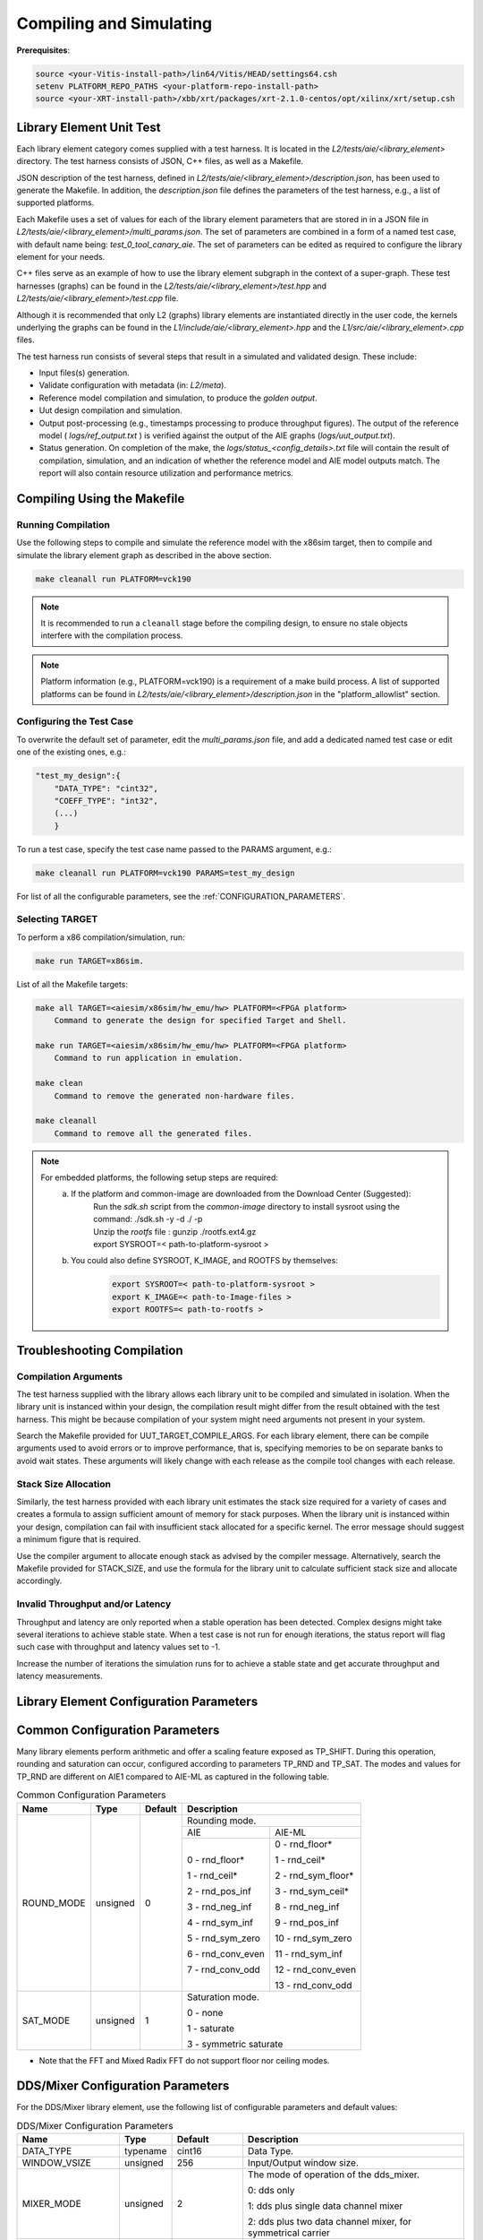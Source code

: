 ..
   Copyright © 2019–2024 Advanced Micro Devices, Inc
   
   `Terms and Conditions <https://www.amd.com/en/corporate/copyright>`_.

.. _COMPILING_AND_SIMULATING:

************************
Compiling and Simulating
************************

**Prerequisites**:

.. code-block::

        source <your-Vitis-install-path>/lin64/Vitis/HEAD/settings64.csh
        setenv PLATFORM_REPO_PATHS <your-platform-repo-install-path>
        source <your-XRT-install-path>/xbb/xrt/packages/xrt-2.1.0-centos/opt/xilinx/xrt/setup.csh

Library Element Unit Test
--------------------------

Each library element category comes supplied with a test harness. It is located in the `L2/tests/aie/<library_element>` directory. The test harness consists of JSON, C++ files, as well as a Makefile.

JSON description of the test harness, defined in `L2/tests/aie/<library_element>/description.json`, has been used to generate the Makefile. In addition, the `description.json` file defines the parameters of the test harness, e.g., a list of supported platforms.

Each Makefile uses a set of values for each of the library element parameters that are stored in in a JSON file in `L2/tests/aie/<library_element>/multi_params.json`. The set of parameters are combined in a form of a named test case, with default name being: `test_0_tool_canary_aie`. The set of parameters can be edited as required to configure the library element for your needs.

C++ files serve as an example of how to use the library element subgraph in the context of a super-graph. These test harnesses (graphs) can be found in the `L2/tests/aie/<library_element>/test.hpp` and `L2/tests/aie/<library_element>/test.cpp` file.

Although it is recommended that only L2 (graphs) library elements are instantiated directly in the user code, the kernels underlying the graphs can be found in the `L1/include/aie/<library_element>.hpp` and the `L1/src/aie/<library_element>.cpp` files.

The test harness run consists of several steps that result in a simulated and validated design. These include:

- Input files(s) generation.
- Validate configuration with metadata (in: `L2/meta`).
- Reference model compilation and simulation, to produce the `golden output`.
- Uut design compilation and simulation.
- Output post-processing (e.g., timestamps processing to produce throughput figures). The output of the reference model ( `logs/ref_output.txt` ) is verified against the output of the AIE graphs (`logs/uut_output.txt`).
- Status generation. On completion of the make, the `logs/status_<config_details>.txt` file will contain the result of compilation, simulation, and an indication of whether the reference model and AIE model outputs match. The report will also contain resource utilization and performance metrics.

Compiling Using the Makefile
----------------------------

Running Compilation
^^^^^^^^^^^^^^^^^^^

Use the following steps to compile and simulate the reference model with the x86sim target, then to compile and simulate the library element graph as described in the above section.

.. code-block::

        make cleanall run PLATFORM=vck190

.. note:: It is recommended to run a ``cleanall`` stage before the compiling design, to ensure no stale objects interfere with the compilation process.

.. note:: Platform information (e.g., PLATFORM=vck190) is a requirement of a make build process. A list of supported platforms can be found in `L2/tests/aie/<library_element>/description.json` in the "platform_allowlist" section.

Configuring the Test Case
^^^^^^^^^^^^^^^^^^^^^^^^^

To overwrite the default set of parameter, edit the `multi_params.json` file, and add a dedicated named test case or edit one of the existing ones, e.g.:

.. code-block::

    "test_my_design":{
        "DATA_TYPE": "cint32",
        "COEFF_TYPE": "int32",
        (...)
        }

To run a test case, specify the test case name passed to the PARAMS argument, e.g.:

.. code-block::

        make cleanall run PLATFORM=vck190 PARAMS=test_my_design

For list of all the configurable parameters, see the :ref:`CONFIGURATION_PARAMETERS`.

Selecting TARGET
^^^^^^^^^^^^^^^^

To perform a x86 compilation/simulation, run:

.. code-block::

    make run TARGET=x86sim.

List of all the Makefile targets:

.. code-block::

    make all TARGET=<aiesim/x86sim/hw_emu/hw> PLATFORM=<FPGA platform>
        Command to generate the design for specified Target and Shell.

    make run TARGET=<aiesim/x86sim/hw_emu/hw> PLATFORM=<FPGA platform>
        Command to run application in emulation.

    make clean
        Command to remove the generated non-hardware files.

    make cleanall
        Command to remove all the generated files.

.. note::
    For embedded platforms, the following setup steps are required:
        a. If the platform and common-image are downloaded from the Download Center (Suggested):
            | Run the `sdk.sh` script from the `common-image` directory to install sysroot using the command: ./sdk.sh -y -d ./ -p
            | Unzip the `rootfs` file : gunzip ./rootfs.ext4.gz
            | export SYSROOT=< path-to-platform-sysroot >
        b. You could also define SYSROOT, K_IMAGE, and ROOTFS by themselves:
            .. code-block::

                export SYSROOT=< path-to-platform-sysroot >
                export K_IMAGE=< path-to-Image-files >
                export ROOTFS=< path-to-rootfs >

Troubleshooting Compilation
---------------------------

Compilation Arguments
^^^^^^^^^^^^^^^^^^^^^

The test harness supplied with the library allows each library unit to be compiled and simulated in isolation. When the library unit is instanced within your design, the compilation result might differ from the result obtained with the test harness. This might be because compilation of your system might need arguments not present in your system.

Search the Makefile provided for UUT_TARGET_COMPILE_ARGS. For each library element, there can be compile arguments used to avoid errors or to improve performance, that is, specifying memories to be on separate banks to avoid wait states. These arguments will likely change with each release as the compile tool changes with each release.

Stack Size Allocation
^^^^^^^^^^^^^^^^^^^^^

Similarly, the test harness provided with each library unit estimates the stack size required for a variety of cases and creates a formula to assign sufficient amount of memory for stack purposes. When the library unit is instanced within your design, compilation can fail with insufficient stack allocated for a specific kernel. The error message should suggest a minimum figure that is required.

Use the compiler argument to allocate enough stack as advised by the compiler message. Alternatively, search the Makefile provided for STACK_SIZE, and use the formula for the library unit to calculate sufficient stack size and allocate accordingly.

Invalid Throughput and/or Latency
^^^^^^^^^^^^^^^^^^^^^^^^^^^^^^^^^

Throughput and latency are only reported when a stable operation has been detected. Complex designs might take several iterations to achieve stable state. When a test case is not run for enough iterations, the status report will flag such case with throughput and latency values set to -1.

Increase the number of iterations the simulation runs for to achieve a stable state and get accurate throughput and latency measurements.

.. _CONFIGURATION_PARAMETERS:

Library Element Configuration Parameters
----------------------------------------

Common Configuration Parameters
-------------------------------

Many library elements perform arithmetic and offer a scaling feature exposed as TP_SHIFT. During this operation, rounding and saturation can occur, configured according to parameters TP_RND and TP_SAT. The modes and values for TP_RND are different on AIE1 compared to AIE-ML as captured in the following table.

.. table:: Common Configuration Parameters

    +------------------------+----------------+----------------+--------------------------------------+
    |     **Name**           |    **Type**    |  **Default**   |   Description                        |
    +========================+================+================+======================================+
    | ROUND_MODE             |    unsigned    |    0           | Rounding mode.                       |
    |                        |                |                |                                      |
    |                        |                |                +------------------+-------------------+
    |                        |                |                |     AIE          |    AIE-ML         |
    |                        |                |                +------------------+-------------------+
    |                        |                |                |                  |                   |
    |                        |                |                | 0 - rnd_floor*   | 0 - rnd_floor*    |
    |                        |                |                |                  |                   |
    |                        |                |                | 1 - rnd_ceil*    | 1 - rnd_ceil*     |
    |                        |                |                |                  |                   |
    |                        |                |                | 2 - rnd_pos_inf  | 2 - rnd_sym_floor*|
    |                        |                |                |                  |                   |
    |                        |                |                | 3 - rnd_neg_inf  | 3 - rnd_sym_ceil* |
    |                        |                |                |                  |                   |
    |                        |                |                | 4 - rnd_sym_inf  | 8 - rnd_neg_inf   |
    |                        |                |                |                  |                   |
    |                        |                |                | 5 - rnd_sym_zero | 9 - rnd_pos_inf   |
    |                        |                |                |                  |                   |
    |                        |                |                | 6 - rnd_conv_even| 10 - rnd_sym_zero |
    |                        |                |                |                  |                   |
    |                        |                |                | 7 - rnd_conv_odd | 11 - rnd_sym_inf  |
    |                        |                |                |                  |                   |
    |                        |                |                |                  | 12 - rnd_conv_even|
    |                        |                |                |                  |                   |
    |                        |                |                |                  | 13 - rnd_conv_odd |
    |                        |                |                |                  |                   |
    +------------------------+----------------+----------------+------------------+-------------------+
    | SAT_MODE               |    unsigned    |    1           | Saturation mode.                     |
    |                        |                |                |                                      |
    |                        |                |                | 0 - none                             |
    |                        |                |                |                                      |
    |                        |                |                | 1 - saturate                         |
    |                        |                |                |                                      |
    |                        |                |                | 3 - symmetric saturate               |
    +------------------------+----------------+----------------+--------------------------------------+

* Note that the FFT and Mixed Radix FFT do not support floor nor ceiling modes. 

.. _CONFIGURATION_PARAMETERS_DDS_MIXER:

DDS/Mixer Configuration Parameters
----------------------------------

For the DDS/Mixer library element, use the following list of configurable parameters and default values:

.. table:: DDS/Mixer Configuration Parameters

    +------------------------+----------------+----------------+--------------------------------------+
    |     **Name**           |    **Type**    |  **Default**   |   Description                        |
    +========================+================+================+======================================+
    | DATA_TYPE              |    typename    |    cint16      | Data Type.                           |
    |                        |                |                |                                      |
    +------------------------+----------------+----------------+--------------------------------------+
    | WINDOW_VSIZE           |    unsigned    |    256         | Input/Output window size.            |
    |                        |                |                |                                      |
    +------------------------+----------------+----------------+--------------------------------------+
    | MIXER_MODE             |    unsigned    |    2           | The mode of operation of the         |
    |                        |                |                | dds_mixer.                           |
    |                        |                |                |                                      |
    |                        |                |                | 0: dds only                          |
    |                        |                |                |                                      |
    |                        |                |                | 1: dds plus single data channel      |
    |                        |                |                | mixer                                |
    |                        |                |                |                                      |
    |                        |                |                | 2: dds plus two data channel         |
    |                        |                |                | mixer, for symmetrical carrier       |
    |                        |                |                |                                      |
    +------------------------+----------------+----------------+--------------------------------------+
    | P_API                  |    unsigned    |    0           | 0: window,                           |
    |                        |                |                |                                      |
    |                        |                |                | 1: stream                            |
    |                        |                |                |                                      |
    +------------------------+----------------+----------------+--------------------------------------+
    | UUT_SSR                |    unsigned    |    1           | Super Sample Rate  SSR parameter.    |
    |                        |                |                | Defaults to 1.                       |
    |                        |                |                |                                      |
    +------------------------+----------------+----------------+--------------------------------------+
    | NITER                  |    unsigned    |    16          | Number of iterations to execute.     |
    |                        |                |                |                                      |
    +------------------------+----------------+----------------+--------------------------------------+
    | DIFF_TOLERANCE         |    unsigned    |    0           | Tolerance value when comparing       |
    |                        |                |                | output sample with reference model,  |
    |                        |                |                | e.g. 0.0025 for floats and cfloats.  |
    |                        |                |                |                                      |
    +------------------------+----------------+----------------+--------------------------------------+
    | INITIAL_DDS_OFFSET     |    unsigned    |    0           | Initial DDS offset.                  |
    |                        |                |                |                                      |
    +------------------------+----------------+----------------+--------------------------------------+
    | DDS_PHASE_INC          |    unsigned    | 0xD6555555     | DDS Phase Increment.                 |
    |                        |                |                |                                      |
    +------------------------+----------------+----------------+--------------------------------------+
    | DATA_STIM_TYPE         |    unsigned    |    0           | Supported types:                     |
    |                        |                |                |                                      |
    |                        |                |                | 0: random                            |
    |                        |                |                |                                      |
    |                        |                |                | 3: impulse                           |
    |                        |                |                |                                      |
    |                        |                |                | 4: all ones                          |
    |                        |                |                |                                      |
    |                        |                |                | 5: incrementing pattern              |
    |                        |                |                |                                      |
    |                        |                |                | 6: sym incrementing pattern          |
    |                        |                |                |                                      |
    |                        |                |                | 8: sine wave                         |
    |                        |                |                |                                      |
    +------------------------+----------------+----------------+--------------------------------------+
    | ROUND_MODE             |    unsigned    |    0           | Rounding mode.                       |
    |                        |                |                |                                      |
    +------------------------+----------------+----------------+--------------------------------------+
    | SAT_MODE               | unsigned       | Saturation     | 0: 'none'                            |
    |                        |                | mode           |                                      |
    |                        |                |                | 1: 'saturate'                        |
    |                        |                |                |                                      |
    |                        |                |                | 3: 'symmetric saturate'              |
    +------------------------+----------------+----------------+--------------------------------------+
    | USE_PHASE_RELOAD       |    unsigned    | static         | 0: 'static phase'                    |
    |                        |                | phase          |                                      |
    |                        |                |                | 1: 'reload phase offset'             |
    +------------------------+----------------+----------------+--------------------------------------+


.. _CONFIGURATION_PARAMETERS_DFT:

DFT Configuration Parameters
-------------------------------

For the DFT library element, use the following list of configurable parameters and default values.

.. table:: DFT Configuration Parameters

    +------------------------+----------------+----------------+--------------------------------------+
    |     **Name**           |    **Type**    |  **Default**   |   Description                        |
    +========================+================+================+======================================+
    | DATA_TYPE              |    typename    |    cint16      | Data Type.                           |
    |                        |                |                |                                      |
    +------------------------+----------------+----------------+--------------------------------------+
    | TWIDDLE_TYPE           |    typename    |    cint16      | Twiddle Type.                        |
    |                        |                |                |                                      |
    +------------------------+----------------+----------------+--------------------------------------+
    | POINT_SIZE             |    unsigned    |    16          | DFT point size.                      |
    |                        |                |                |                                      |
    +------------------------+----------------+----------------+--------------------------------------+
    | SHIFT                  |    unsigned    |    8           | Acc results shift down value.        |
    |                        |                |                |                                      |
    +------------------------+----------------+----------------+--------------------------------------+
    | FFT_NIFFT              |    unsigned    |    0           | Forward (1) or reverse (0) transform.|
    |                        |                |                |                                      |
    +------------------------+----------------+----------------+--------------------------------------+
    | NUM_FRAMES             |    unsigned    |    8           | The number of batches of input data  |
    |                        |                |                | that will be processed per iteration.|
    +------------------------+----------------+----------------+--------------------------------------+
    | CASC_LEN               |    unsigned    |    1           | Cascade length.                      |
    |                        |                |                |                                      |
    +------------------------+----------------+----------------+--------------------------------------+
    | API_IO                 |    unsigned    |    0           | Graph's port API.                    |
    |                        |                |                |                                      |
    |                        |                |                | 0: window                            |
    |                        |                |                |                                      |
    |                        |                |                | 1: stream                            |
    |                        |                |                |                                      |
    +------------------------+----------------+----------------+--------------------------------------+
    | UUT_SSR                |    unsigned    |    1           | Super Sample Rate  SSR parameter.    |
    |                        |                |                | Defaults to 1.                       |
    |                        |                |                |                                      |
    +------------------------+----------------+----------------+--------------------------------------+
    | NITER                  |    unsigned    |    8           | Number of iterations to execute.     |
    |                        |                |                |                                      |
    +------------------------+----------------+----------------+--------------------------------------+
    | DIFF_TOLERANCE         |    unsigned    |    0           | Tolerance value when comparing       |
    |                        |                |                | output sample with reference model,  |
    |                        |                |                | e.g., 0.0025 for floats and cfloats. |
    |                        |                |                |                                      |
    +------------------------+----------------+----------------+--------------------------------------+
    | ROUND_MODE             |    unsigned    |    0           | Rounding mode.                       |
    |                        |                |                |                                      |
    +------------------------+----------------+----------------+--------------------------------------+
    | SAT_MODE               | unsigned       | Saturation     | 0: 'none'                            |
    |                        |                | mode           |                                      |
    |                        |                |                | 1: 'saturate'                        |
    |                        |                |                |                                      |
    |                        |                |                | 3: 'symmetric saturate'              |
    +------------------------+----------------+----------------+--------------------------------------+

.. note:: The above configurable parameters range might exceed a library element's maximum supported range, in which case, the compilation will end with a static_assert error informing about the exceeded range.

.. _CONFIGURATION_PARAMETERS_FFT:

FFT Configuration Parameters
-------------------------------

For the FFT/iFFT library element, use the following list of configurable parameters and default values.

.. table:: FFT Configuration Parameters

    +------------------------+----------------+----------------+--------------------------------------+
    |     **Name**           |    **Type**    |  **Default**   |   Description                        |
    +========================+================+================+======================================+
    | DATA_TYPE              |    typename    |    cint16      | Data Type.                           |
    |                        |                |                |                                      |
    +------------------------+----------------+----------------+--------------------------------------+
    | TWIDDLE_TYPE           |    typename    |    cint16      | Twiddle Type.                        |
    |                        |                |                |                                      |
    +------------------------+----------------+----------------+--------------------------------------+
    | POINT_SIZE             |    unsigned    |    1024        | FFT point size.                      |
    |                        |                |                |                                      |
    +------------------------+----------------+----------------+--------------------------------------+
    | SHIFT                  |    unsigned    |    17          | Acc results shift down value.        |
    |                        |                |                |                                      |
    +------------------------+----------------+----------------+--------------------------------------+
    | FFT_NIFFT              |    unsigned    |    0           | Forward (1) or reverse (0) transform.|
    |                        |                |                |                                      |
    +------------------------+----------------+----------------+--------------------------------------+
    | WINDOW_VSIZE           |    unsigned    |    1024        | Input/Output window size.            |
    |                        |                |                |                                      |
    |                        |                |                | By default, set to: $(POINT_SIZE).   |
    +------------------------+----------------+----------------+--------------------------------------+
    | CASC_LEN               |    unsigned    |    1           | Cascade length.                      |
    |                        |                |                |                                      |
    +------------------------+----------------+----------------+--------------------------------------+
    | DYN_PT_SIZE            |    unsigned    |    0           | Enable (1) Dynamic Point size        |
    |                        |                |                | feature.                             |
    +------------------------+----------------+----------------+--------------------------------------+
    | API_IO                 |    unsigned    |    0           | Graph's port API.                    |
    |                        |                |                |                                      |
    |                        |                |                | 0: window                            |
    |                        |                |                |                                      |
    |                        |                |                | 1: stream                            |
    |                        |                |                |                                      |
    +------------------------+----------------+----------------+--------------------------------------+
    | PARALLEL_POWER         |    unsigned    |   0            | Parallelism, controlling             |
    |                        |                |                | Super Sample Rate operation.         |
    |                        |                |                |                                      |
    +------------------------+----------------+----------------+--------------------------------------+
    | NITER                  |    unsigned    |    4           | Number of iterations to execute.     |
    |                        |                |                |                                      |
    +------------------------+----------------+----------------+--------------------------------------+
    | DIFF_TOLERANCE         |    unsigned    |    0           | Tolerance value when comparing       |
    |                        |                |                | output sample with reference model,  |
    |                        |                |                | e.g., 0.0025 for floats and cfloats. |
    |                        |                |                |                                      |
    +------------------------+----------------+----------------+--------------------------------------+
    | STIM_TYPE              |    unsigned    |    0           | Supported types:                     |
    |                        |                |                |                                      |
    |                        |                |                | 0: random                            |
    |                        |                |                |                                      |
    |                        |                |                | 3: impulse                           |
    |                        |                |                |                                      |
    |                        |                |                | 4: all ones                          |
    |                        |                |                |                                      |
    |                        |                |                | 5: incrementing pattern              |
    |                        |                |                |                                      |
    |                        |                |                | 6: sym incrementing pattern          |
    |                        |                |                |                                      |
    |                        |                |                | 8: sine wave                         |
    |                        |                |                |                                      |
    +------------------------+----------------+----------------+--------------------------------------+
    | ROUND_MODE             |    unsigned    |    0           | Rounding mode.                       |
    |                        |                |                |                                      |
    +------------------------+----------------+----------------+--------------------------------------+
    | SAT_MODE               | unsigned       | Saturation     | 0: 'none'                            |
    |                        |                | mode           |                                      |
    |                        |                |                | 1: 'saturate'                        |
    |                        |                |                |                                      |
    |                        |                |                | 3: 'symmetric saturate'              |
    +------------------------+----------------+----------------+--------------------------------------+

.. note:: The above configurable parameters range might exceed a library element's maximum supported range, in which case, the compilation will end with a static_assert error informing about the exceeded range.

.. _CONFIGURATION_PARAMETERS_FFT_WINDOW:

FFT Window Configuration Parameters
--------------------------------------

For the FFT Window library element, use the following list of configurable parameters and default values.

.. table:: FFT Window Configuration Parameters

    +------------------------+----------------+----------------+--------------------------------------+
    |     **Name**           |    **Type**    |  **Default**   |   Description                        |
    +========================+================+================+======================================+
    | DATA_TYPE              |    typename    |    cint16      | Data Type.                           |
    |                        |                |                |                                      |
    +------------------------+----------------+----------------+--------------------------------------+
    | COEFF_TYPE             |    typename    |    cint16      | Coeff Type.                          |
    |                        |                |                |                                      |
    +------------------------+----------------+----------------+--------------------------------------+
    | POINT_SIZE             |    unsigned    |    1024        | FFT point size.                      |
    |                        |                |                |                                      |
    +------------------------+----------------+----------------+--------------------------------------+
    | SHIFT                  |    unsigned    |    17          | Acc results shift down value.        |
    |                        |                |                |                                      |
    +------------------------+----------------+----------------+--------------------------------------+
    | WINDOW_VSIZE           |    unsigned    |    1024        | Input/Output window size.            |
    |                        |                |                |                                      |
    |                        |                |                | By default, set to: $(POINT_SIZE).   |
    +------------------------+----------------+----------------+--------------------------------------+
    | DYN_PT_SIZE            |    unsigned    |    0           | Enable (1) Dynamic Point size        |
    |                        |                |                | feature.                             |
    +------------------------+----------------+----------------+--------------------------------------+
    | API_IO                 |    unsigned    |    0           | Graph's port API.                    |
    |                        |                |                |                                      |
    |                        |                |                | 0: window                            |
    |                        |                |                |                                      |
    |                        |                |                | 1: stream                            |
    |                        |                |                |                                      |
    +------------------------+----------------+----------------+--------------------------------------+
    | WINDOW_CHOICE          |    unsigned    |    0           | Supported types:                     |
    |                        |                |                |                                      |
    |                        |                |                | 0: Hamming                           |
    |                        |                |                |                                      |
    |                        |                |                | 1: Hann                              |
    |                        |                |                |                                      |
    |                        |                |                | 2: Blackman                          |
    |                        |                |                |                                      |
    |                        |                |                | 3: Kaiser                            |
    |                        |                |                |                                      |
    +------------------------+----------------+----------------+--------------------------------------+
    | NITER                  |    unsigned    |    4           | Number of iterations to execute.     |
    |                        |                |                |                                      |
    +------------------------+----------------+----------------+--------------------------------------+
    | DIFF_TOLERANCE         |    unsigned    |    0           | Tolerance value when comparing       |
    |                        |                |                | output sample with reference model,  |
    |                        |                |                | e.g., 0.0025 for floats and cfloats. |
    |                        |                |                |                                      |
    +------------------------+----------------+----------------+--------------------------------------+
    | ROUND_MODE             |    unsigned    |    0           | Rounding mode.                       |
    |                        |                |                |                                      |
    +------------------------+----------------+----------------+--------------------------------------+
    | SAT_MODE               | unsigned       | Saturation     | 0: 'none'                            |
    |                        |                | mode           |                                      |
    |                        |                |                | 1: 'saturate'                        |
    |                        |                |                |                                      |
    |                        |                |                | 3: 'symmetric saturate'              |
    +------------------------+----------------+----------------+--------------------------------------+

.. note:: The above configurable parameters range might exceed a library element's maximum supported range, in which case the compilation will end with a static_assert error informing about the exceeded range.

.. _CONFIGURATION_PARAMETERS_FILTERS:

FIR Configuration Parameters
-------------------------------

The following list consists of configurable parameters for FIR library elements with their default values.

.. table:: FIR Configuration Parameters

    +------------------------+----------------+----------------+--------------------------------------+
    |     **Name**           |    **Type**    |  **Default**   |   Description                        |
    +========================+================+================+======================================+
    | DATA_TYPE              |    typename    |    cint16      | Data Type.                           |
    |                        |                |                |                                      |
    +------------------------+----------------+----------------+--------------------------------------+
    | COEFF_TYPE             |    typename    |    int16       | Coefficient Type.                    |
    |                        |                |                |                                      |
    +------------------------+----------------+----------------+--------------------------------------+
    | FIR_LEN                |    unsigned    |    81          | FIR length.                          |
    |                        |                |                |                                      |
    +------------------------+----------------+----------------+--------------------------------------+
    | SHIFT                  |    unsigned    |    16          | Acc results shift down value.        |
    |                        |                |                |                                      |
    +------------------------+----------------+----------------+--------------------------------------+
    | INPUT_WINDOW_VSIZE     |    unsigned    |    512         | Input window size.                   |
    |                        |                |                |                                      |
    +------------------------+----------------+----------------+--------------------------------------+
    | CASC_LEN               |    unsigned    |    1           | Cascade length.                      |
    |                        |                |                |                                      |
    +------------------------+----------------+----------------+--------------------------------------+
    | INTERPOLATE_FACTOR     |    unsigned    |    1           | Interpolation factor,                |
    |                        |                |                | see note below.                      |
    +------------------------+----------------+----------------+--------------------------------------+
    | DECIMATE_FACTOR        |    unsigned    |    1           | Decimation factor,                   |
    |                        |                |                | see note below.                      |
    +------------------------+----------------+----------------+--------------------------------------+
    | TDM_CHANNELS           |    unsigned    |    1           | Number of TDM Channels.              |
    |                        |                |                | Only used by TDM FIR,                |
    |                        |                |                | see note below.                      |
    +------------------------+----------------+----------------+--------------------------------------+
    | DUAL_IP                |    unsigned    |    0           | Dual inputs used in FIRs,            |
    |                        |                |                | see note below.                      |
    +------------------------+----------------+----------------+--------------------------------------+
    | NUM_OUTPUTS            |    unsigned    |    1           | Number of output ports.              |
    |                        |                |                |                                      |
    +------------------------+----------------+----------------+--------------------------------------+
    | USE_COEFF_RELOAD       |    unsigned    |    0           | Use two sets of reloadable           |
    |                        |                |                | coefficients, where the second set   |
    |                        |                |                | deliberately corrupts a single,      |
    |                        |                |                | randomly selected coefficient.       |
    +------------------------+----------------+----------------+--------------------------------------+
    | PORT_API               |    unsigned    |    0           | Graph's port API.                    |
    |                        |                |                |                                      |
    |                        |                |                | 0: window                            |
    |                        |                |                |                                      |
    |                        |                |                | 1: stream                            |
    |                        |                |                |                                      |
    +------------------------+----------------+----------------+--------------------------------------+
    | UUT_SSR                |    unsigned    |    1           | Super Sample Rate  SSR parameter.    |
    |                        |                |                | Defaults to 1.                       |
    |                        |                |                | see note below                       |
    |                        |                |                |                                      |
    +------------------------+----------------+----------------+--------------------------------------+
    | NITER                  |    unsigned    |    16          | Number of iterations to execute.     |
    |                        |                |                |                                      |
    +------------------------+----------------+----------------+--------------------------------------+
    | DIFF_TOLERANCE         |    unsigned    |    0           | Tolerance value when comparing       |
    |                        |                |                | output sample with reference model,  |
    |                        |                |                | e.g. 0.0025 for floats and cfloats.  |
    |                        |                |                |                                      |
    +------------------------+----------------+----------------+--------------------------------------+
    | DATA_STIM_TYPE         |    unsigned    |    0           | Supported types:                     |
    |                        |                |                |                                      |
    |                        |                |                | 0: random                            |
    |                        |                |                |                                      |
    |                        |                |                | 3: impulse                           |
    |                        |                |                |                                      |
    |                        |                |                | 4: all ones                          |
    |                        |                |                |                                      |
    |                        |                |                | 5: incrementing pattern              |
    |                        |                |                |                                      |
    |                        |                |                | 6: sym incrementing pattern          |
    |                        |                |                |                                      |
    |                        |                |                | 8: sine wave                         |
    |                        |                |                |                                      |
    +------------------------+----------------+----------------+--------------------------------------+
    | COEFF_STIM_TYPE        |    unsigned    |    0           | Supported types:                     |
    |                        |                |                |                                      |
    |                        |                |                | 0: random                            |
    |                        |                |                |                                      |
    |                        |                |                | 3: impulse                           |
    |                        |                |                |                                      |
    |                        |                |                | 4: all ones                          |
    |                        |                |                |                                      |
    |                        |                |                | 5: incrementing pattern              |
    |                        |                |                |                                      |
    |                        |                |                | 6: sym incrementing pattern          |
    |                        |                |                |                                      |
    |                        |                |                | 8: sine wave                         |
    |                        |                |                |                                      |
    +------------------------+----------------+----------------+--------------------------------------+
    | USE_CUSTOM_CONSTRAINT  |    unsigned    |    0           | Overwrite default or non-existent.   |
    |                        |                |                |                                      |
    |                        |                |                | 0: no action                         |
    |                        |                |                |                                      |
    |                        |                |                | 1: use the Graph's access functions  |
    |                        |                |                | to set a location and                |
    |                        |                |                | overwrite a fifo_depth constraint.   |
    |                        |                |                | see also :ref:`FIR_CONSTRAINTS`      |
    |                        |                |                |                                      |
    +------------------------+----------------+----------------+--------------------------------------+
    | ROUND_MODE             |    unsigned    |    0           | Rounding mode.                       |
    |                        |                |                |                                      |
    +------------------------+----------------+----------------+--------------------------------------+
    | SAT_MODE               | unsigned       | Saturation     | 0: 'none'                            |
    |                        |                | mode           |                                      |
    |                        |                |                | 1: 'saturate'                        |
    |                        |                |                |                                      |
    |                        |                |                | 3: 'symmetric saturate'              |
    +------------------------+----------------+----------------+--------------------------------------+

.. note:: The above configurable parameters range might exceed a library element's maximum supported range, in which case, the compilation will end with a static_assert error informing about the exceeded range.

.. note:: Not all dsplib elements support all of the above configurable parameters. Unsupported parameters which are not used have no impact on execution, e.g., the `INTERPOLATE_FACTOR` parameter is only supported by interpolation filters and will be ignored by other library elements.

.. _CONFIGURATION_PARAMETERS_GEMM:

Matrix Multiply Configuration Parameters
-------------------------------------------

For the Matrix Multiply (GeMM) library element, use the following list of configurable parameters and default values.

.. table:: Matrix Multiply Configuration Parameters

    +------------------------+----------------+----------------+--------------------------------------+
    |     **Name**           |    **Type**    |  **Default**   |   Description                        |
    +========================+================+================+======================================+
    | T_DATA_A               |    typename    |    cint16      | Input A Data Type.                   |
    |                        |                |                |                                      |
    +------------------------+----------------+----------------+--------------------------------------+
    | T_DATA_B               |    typename    |    cint16      | Input B Data Type.                   |
    |                        |                |                |                                      |
    +------------------------+----------------+----------------+--------------------------------------+
    | P_DIM_A                |    unsigned    |    16          | Input A Dimension.                   |
    |                        |                |                |                                      |
    +------------------------+----------------+----------------+--------------------------------------+
    | P_DIM_AB               |    unsigned    |    16          | Input AB Common Dimension.           |
    |                        |                |                |                                      |
    +------------------------+----------------+----------------+--------------------------------------+
    | P_DIM_B                |    unsigned    |    16          | Input B Dimension.                   |
    |                        |                |                |                                      |
    +------------------------+----------------+----------------+--------------------------------------+
    | SHIFT                  |    unsigned    |    20          | Acc results shift down value.        |
    |                        |                |                |                                      |
    +------------------------+----------------+----------------+--------------------------------------+
    | ROUND_MODE             |    unsigned    |    0           | Rounding mode.                       |
    |                        |                |                |                                      |
    +------------------------+----------------+----------------+--------------------------------------+
    | P_CASC_LEN             |    unsigned    |    1           | Cascade length.                      |
    |                        |                |                |                                      |
    +------------------------+----------------+----------------+--------------------------------------+
    | P_DIM_A_LEADING        |    unsigned    |    0           | ROW_MAJOR = 0                        |
    |                        |                |                |                                      |
    |                        |                |                | COL_MAJOR = 1                        |
    +------------------------+----------------+----------------+--------------------------------------+
    | P_DIM_B_LEADING        |    unsigned    |    1           | ROW_MAJOR = 0                        |
    |                        |                |                |                                      |
    |                        |                |                | COL_MAJOR = 1                        |
    +------------------------+----------------+----------------+--------------------------------------+
    | P_DIM_OUT_LEADING      |    unsigned    |    0           | ROW_MAJOR = 0                        |
    |                        |                |                |                                      |
    |                        |                |                | COL_MAJOR = 1                        |
    +------------------------+----------------+----------------+--------------------------------------+
    | P_ADD_TILING_A         |    unsigned    |    1           | no additional tiling kernel = 0      |
    |                        |                |                |                                      |
    |                        |                |                | add additional tiling kernel = 1     |
    +------------------------+----------------+----------------+--------------------------------------+
    | P_ADD_TILING_B         |    unsigned    |    1           | no additional tiling kernel = 0      |
    |                        |                |                |                                      |
    |                        |                |                | add additional tiling kernel = 1     |
    +------------------------+----------------+----------------+--------------------------------------+
    | P_ADD_DETILING_OUT     |    unsigned    |    1           | no additional detiling kernel = 0    |
    |                        |                |                |                                      |
    |                        |                |                | add additional detiling kernel = 1   |
    +------------------------+----------------+----------------+--------------------------------------+
    | NITER                  |    unsigned    |    16          | Number of iterations to execute.     |
    |                        |                |                |                                      |
    +------------------------+----------------+----------------+--------------------------------------+
    | DIFF_TOLERANCE         |    unsigned    |    0           | Tolerance value when comparing       |
    |                        |                |                | output sample with reference model,  |
    |                        |                |                | e.g., 0.0025 for floats and cfloats. |
    |                        |                |                |                                      |
    +------------------------+----------------+----------------+--------------------------------------+
    | STIM_TYPE_A            |    unsigned    |    0           | Supported types:                     |
    |                        |                |                |                                      |
    |                        |                |                | 0: random                            |
    |                        |                |                |                                      |
    |                        |                |                | 3: impulse                           |
    |                        |                |                |                                      |
    |                        |                |                | 4: all ones                          |
    |                        |                |                |                                      |
    |                        |                |                | 5: incrementing pattern              |
    |                        |                |                |                                      |
    |                        |                |                | 6: sym incrementing pattern          |
    |                        |                |                |                                      |
    |                        |                |                | 8: sine wave                         |
    |                        |                |                |                                      |
    +------------------------+----------------+----------------+--------------------------------------+
    | STIM_TYPE_B            |    unsigned    |    0           | Supported types:                     |
    |                        |                |                |                                      |
    |                        |                |                | 0: random                            |
    |                        |                |                |                                      |
    |                        |                |                | 3: impulse                           |
    |                        |                |                |                                      |
    |                        |                |                | 4: all ones                          |
    |                        |                |                |                                      |
    |                        |                |                | 5: incrementing pattern              |
    |                        |                |                |                                      |
    |                        |                |                | 6: sym incrementing pattern          |
    |                        |                |                |                                      |
    |                        |                |                | 8: sine wave                         |
    |                        |                |                |                                      |
    +------------------------+----------------+----------------+--------------------------------------+
    | P_SAT_MODE             | Unsigned int   | Saturation     | 0: 'none'                            |
    |                        |                | mode           |                                      |
    |                        |                |                | 1: 'saturate'                        |
    |                        |                |                |                                      |
    |                        |                |                | 3: 'symmetric saturate'              |
    +------------------------+----------------+----------------+--------------------------------------+

.. note:: The above configurable parameters range might exceed a library element's maximum supported range, in which case, the compilation will end with a static_assert error informing about the exceeded range.

.. _CONFIGURATION_PARAMETERS_GEMV:

Matrix Vector Multiply Configuration Parameters
-----------------------------------------------

For the Matrix Vector Multiply (GeMV) library element, use the following list of configurable parameters and default values.

.. table:: Matrix Vector Multiply Configuration Parameters

    +------------------------+----------------+----------------+--------------------------------------+
    |     **Name**           |    **Type**    |  **Default**   |   Description                        |
    +========================+================+================+======================================+
    | DATA_A                 |    typename    |    cint16      | Input Matrix A Data Type.            |
    |                        |                |                |                                      |
    +------------------------+----------------+----------------+--------------------------------------+
    | DATA_B                 |    typename    |    cint16      | Input Vector B Data Type.            |
    |                        |                |                |                                      |
    +------------------------+----------------+----------------+--------------------------------------+
    | DIM_A                  |    unsigned    |    16          | Input Matrix A Dimension             |
    |                        |                |                | (number of matrix rows).             |
    +------------------------+----------------+----------------+--------------------------------------+
    | DIM_B                  |    unsigned    |    16          | Input Vector B Dimension             |
    |                        |                |                | (number of matrix columns).          |
    +------------------------+----------------+----------------+--------------------------------------+
    | SHIFT                  |    unsigned    |    16          | Acc results shift down value.        |
    |                        |                |                |                                      |
    +------------------------+----------------+----------------+--------------------------------------+
    | ROUND_MODE             |    unsigned    |    0           | Rounding mode.                       |
    |                        |                |                |                                      |
    +------------------------+----------------+----------------+--------------------------------------+
    | CASC_LEN               |    unsigned    |    1           | Cascade length.                      |
    |                        |                |                |                                      |
    +------------------------+----------------+----------------+--------------------------------------+
    | NUM_FRAMES             |    unsigned    |    1           | The number of batches of input data  |
    |                        |                |                | that will be processed per iteration.|
    +------------------------+----------------+----------------+--------------------------------------+
    | NITER                  |    unsigned    |    16          | Number of iterations to execute.     |
    |                        |                |                |                                      |
    +------------------------+----------------+----------------+--------------------------------------+
    | DIFF_TOLERANCE         |    unsigned    |    0           | Tolerance value when comparing       |
    |                        |                |                | output sample with reference model,  |
    |                        |                |                | e.g. 0.0025 for floats and cfloats.  |
    |                        |                |                |                                      |
    +------------------------+----------------+----------------+--------------------------------------+
    | STIM_TYPE_A            |    unsigned    |    0           | Supported types:                     |
    |                        |                |                |                                      |
    |                        |                |                | 0: random                            |
    |                        |                |                |                                      |
    |                        |                |                | 3:  impulse                          |
    |                        |                |                |                                      |
    |                        |                |                | 4: all ones                          |
    |                        |                |                |                                      |
    |                        |                |                | 5: incrementing pattern              |
    |                        |                |                |                                      |
    |                        |                |                | 6: sym incrementing pattern          |
    |                        |                |                |                                      |
    |                        |                |                | 8: sine wave                         |
    |                        |                |                |                                      |
    +------------------------+----------------+----------------+--------------------------------------+
    | STIM_TYPE_B            |    unsigned    |    0           | Supported types:                     |
    |                        |                |                |                                      |
    |                        |                |                | 0: random                            |
    |                        |                |                |                                      |
    |                        |                |                | 3: impulse                           |
    |                        |                |                |                                      |
    |                        |                |                | 4: all ones                          |
    |                        |                |                |                                      |
    |                        |                |                | 5: incrementing pattern              |
    |                        |                |                |                                      |
    |                        |                |                | 6: sym incrementing pattern          |
    |                        |                |                |                                      |
    |                        |                |                | 8: sine wave                         |
    |                        |                |                |                                      |
    +------------------------+----------------+----------------+--------------------------------------+
    | SAT_MODE               | unsigned       | Saturation     | 0: 'none'                            |
    |                        |                | mode           |                                      |
    |                        |                |                | 1: 'saturate'                        |
    |                        |                |                |                                      |
    |                        |                |                | 3: 'symmetric saturate'              |
    +------------------------+----------------+----------------+--------------------------------------+

.. note:: The above configurable parameters range might exceed a library element's maximum supported range, in which case the compilation will end with a static_assert error informing about the exceeded range.

.. _CONFIGURATION_PARAMETERS_HADAMARD:

Hadamard Product configuration parameters
-----------------------------------------

For the Hadamard Product library element, use the list of configurable parameters and default values is presented below.

.. table:: Hadamard Product configuration parameters

    +------------------------+----------------+----------------+--------------------------------------+
    |     **Name**           |    **Type**    |  **Default**   |   Description                        |
    +========================+================+================+======================================+
    | DATA_A                 |    typename    |    cint16      | Data Type.                           |
    |                        |                |                |                                      |
    +------------------------+----------------+----------------+--------------------------------------+
    | DATA_B                 |    typename    |    cint16      | Data Type.                           |
    |                        |                |                |                                      |
    +------------------------+----------------+----------------+--------------------------------------+
    | DIM                    |    unsigned    |    256         | Number of samples in the             |
    |                        |                |                | vectors A and B.                     |
    +------------------------+----------------+----------------+--------------------------------------+
    | NUM_FRAMES             |    unsigned    |    1           | Number of vectors to be processed.   |
    |                        |                |                |                                      |
    +------------------------+----------------+----------------+--------------------------------------+
    | SHIFT                  |    unsigned    |    6           | Acc results shift down value.        |
    |                        |                |                |                                      |
    +------------------------+----------------+----------------+--------------------------------------+
    | API_IO                 |    unsigned    |    0           | Graph's port API.                    |
    |                        |                |                |                                      |
    |                        |                |                | 0 - window                           |
    |                        |                |                |                                      |
    |                        |                |                | 1 - stream                           |
    |                        |                |                |                                      |
    +------------------------+----------------+----------------+--------------------------------------+
    | ROUND_MODE             |    unsigned    |    0           | Rounding mode.                       |
    |                        |                |                |                                      |
    +------------------------+----------------+----------------+--------------------------------------+
    | SAT_MODE               |    unsigned    | Saturation     | 0: 'none'                            |
    |                        |                | mode           |                                      |
    |                        |                |                | 1: 'saturate'                        |
    |                        |                |                |                                      |
    |                        |                |                | 3: 'symmetric saturate'              |
    +------------------------+----------------+----------------+--------------------------------------+
    | NITER                  |    unsigned    |    4           | Number of iterations to execute.     |
    |                        |                |                |                                      |
    +------------------------+----------------+----------------+--------------------------------------+
    | DIFF_TOLERANCE         |    unsigned    |    0           | Tolerance value when comparing       |
    |                        |                |                | output sample with reference model,  |
    |                        |                |                | e.g. 0.0025 for floats and cfloats.  |
    |                        |                |                |                                      |
    +------------------------+----------------+----------------+--------------------------------------+
    | STIM_TYPE              |    unsigned    |    0           | Supported types:                     |
    |                        |                |                |                                      |
    |                        |                |                | 0 - random                           |
    |                        |                |                |                                      |
    |                        |                |                | 3 - impulse                          |
    |                        |                |                |                                      |
    |                        |                |                | 4 - all ones                         |
    |                        |                |                |                                      |
    |                        |                |                | 5 - incrementing pattern             |
    |                        |                |                |                                      |
    |                        |                |                | 6 - sym incrementing pattern         |
    |                        |                |                |                                      |
    |                        |                |                | 8 - sine wave                        |
    +------------------------+----------------+----------------+--------------------------------------+

.. note:: The above configurable parameters range may exceed a library element's maximum supported range, in which case the compilation will end with a static_assert error informing about the exceeded range.

.. _CONFIGURATION_PARAMETERS_MRFFT:

Mixed Radix FFT Configuration Parameters
----------------------------------------

For the Mixed Radix library element, use the following list of configurable parameters and default values.

.. table:: FFT Configuration Parameters

    +------------------------+----------------+----------------+--------------------------------------+
    |     **Name**           |    **Type**    |  **Default**   |   Description                        |
    +========================+================+================+======================================+
    | DATA_TYPE              |    typename    |    cint16      | Data Type.                           |
    |                        |                |                |                                      |
    +------------------------+----------------+----------------+--------------------------------------+
    | TWIDDLE_TYPE           |    typename    |    cint16      | Twiddle Type.                        |
    |                        |                |                |                                      |
    +------------------------+----------------+----------------+--------------------------------------+
    | POINT_SIZE             |    unsigned    |    48          | FFT point size.                      |
    |                        |                |                |                                      |
    +------------------------+----------------+----------------+--------------------------------------+
    | SHIFT                  |    unsigned    |    6           | Acc results shift down value.        |
    |                        |                |                |                                      |
    +------------------------+----------------+----------------+--------------------------------------+
    | FFT_NIFFT              |    unsigned    |    0           | Forward (1) or reverse (0) transform.|
    |                        |                |                |                                      |
    +------------------------+----------------+----------------+--------------------------------------+
    | WINDOW_VSIZE           |    unsigned    |    48          | Input/Output window size.            |
    |                        |                |                |                                      |
    |                        |                |                | By default, set to: $(POINT_SIZE).   |
    +------------------------+----------------+----------------+--------------------------------------+
    | CASC_LEN               |    unsigned    |    1           | Cascade length.                      |
    |                        |                |                |                                      |
    +------------------------+----------------+----------------+--------------------------------------+
    | API_IO                 |    unsigned    |    0           | Graph's port API.                    |
    |                        |                |                |                                      |
    |                        |                |                | 0: window                            |
    |                        |                |                |                                      |
    |                        |                |                | 1: stream                            |
    |                        |                |                |                                      |
    +------------------------+----------------+----------------+--------------------------------------+
    | NITER                  |    unsigned    |    4           | Number of iterations to execute.     |
    |                        |                |                |                                      |
    +------------------------+----------------+----------------+--------------------------------------+
    | DIFF_TOLERANCE         |    unsigned    |    0           | Tolerance value when comparing       |
    |                        |                |                | output sample with reference model,  |
    |                        |                |                | e.g. 0.0025 for floats and cfloats.  |
    |                        |                |                |                                      |
    +------------------------+----------------+----------------+--------------------------------------+
    | STIM_TYPE              |    unsigned    |    0           | Supported types:                     |
    |                        |                |                |                                      |
    |                        |                |                | 0: random                            |
    |                        |                |                |                                      |
    |                        |                |                | 3: impulse                           |
    |                        |                |                |                                      |
    |                        |                |                | 4: all ones                          |
    |                        |                |                |                                      |
    |                        |                |                | 5: incrementing pattern              |
    |                        |                |                |                                      |
    |                        |                |                | 6: sym incrementing pattern          |
    |                        |                |                |                                      |
    |                        |                |                | 8: sine wave                         |
    |                        |                |                |                                      |
    +------------------------+----------------+----------------+--------------------------------------+
    | ROUND_MODE             |    unsigned    |    0           | Rounding mode.                       |
    |                        |                |                |                                      |
    +------------------------+----------------+----------------+--------------------------------------+
    | SAT_MODE               | unsigned       | Saturation     | 0: 'none'                            |
    |                        |                | mode           |                                      |
    |                        |                |                | 1: 'saturate'                        |
    |                        |                |                |                                      |
    |                        |                |                | 3: 'symmetric saturate'              |
    +------------------------+----------------+----------------+--------------------------------------+

.. note:: The above configurable parameters range may exceed a library element's maximum supported range, in which case, the compilation will end with a static_assert error informing about the exceeded range.

.. _CONFIGURATION_PARAMETERS_KRONECKER:

Kronecker configuration parameters
--------------------------------------

For the Kronecker library element the list of configurable parameters and default values is presented below.

.. table:: Kronecker configuration parameters

    +------------------------+----------------+----------------+--------------------------------------+
    |     **Name**           |    **Type**    |  **Default**   |   Description                        |
    +========================+================+================+======================================+
    | T_DATA_A               |    typename    |    int32       | Data type of input matrix A.         |
    |                        |                |                |                                      |
    +------------------------+----------------+----------------+--------------------------------------+
    | T_DATA_B               |    typename    |    int32       | Data type of input matrix B.         |
    |                        |                |                |                                      |
    +------------------------+----------------+----------------+--------------------------------------+
    | DIM_A_ROWS             |    unsigned    |    16          | Number of rows of input Matrix A.    |
    |                        |                |                |                                      |
    +------------------------+----------------+----------------+--------------------------------------+
    | DIM_A_COLS             |    unsigned    |    8           | Number of columns of input Matrix A. |
    |                        |                |                |                                      |
    +------------------------+----------------+----------------+--------------------------------------+
    | DIM_B_ROWS             |    unsigned    |    16          | Number of rows of input Matrix B.    |
    |                        |                |                |                                      |
    +------------------------+----------------+----------------+--------------------------------------+
    | DIM_B_COLS             |    unsigned    |    8           | Number of columns of input Matrix B. |
    |                        |                |                |                                      |
    +------------------------+----------------+----------------+--------------------------------------+
    | NUM_FRAMES             |    unsigned    |    1           | Number of frames in a window.        |
    |                        |                |                |                                      |
    +------------------------+----------------+----------------+--------------------------------------+
    | API_IO                 |    unsigned    |    1           | Graph's port API.                    |
    |                        |                |                |                                      |
    |                        |                |                | 0 - in window / out window           |
    |                        |                |                |                                      |
    |                        |                |                | 1 - in window / out stream           |
    |                        |                |                |                                      |
    +------------------------+----------------+----------------+--------------------------------------+
    | SHIFT                  |    unsigned    |    0           | Acc results shift down value.        |
    |                        |                |                |                                      |
    +------------------------+----------------+----------------+--------------------------------------+
    | UUT_SSR                |    unsigned    |    1           | Super Sample Rate.                   |
    |                        |                |                |                                      |
    +------------------------+----------------+----------------+--------------------------------------+
    | ROUND_MODE             |    unsigned    |    0           | Rounding mode.                       |
    |                        |                |                |                                      |
    |                        |                |                +------------------+-------------------+
    |                        |                |                |     AIE          |    AIE-ML         |
    |                        |                |                +------------------+-------------------+
    |                        |                |                |                  |                   |
    |                        |                |                | 0 - rnd_floor    | 0 - rnd_floor     |
    |                        |                |                |                  |                   |
    |                        |                |                | 1 - rnd_ceil     | 1 - rnd_ceil      |
    |                        |                |                |                  |                   |
    |                        |                |                | 2 - rnd_pos_inf  | 2 - rnd_sym_floor |
    |                        |                |                |                  |                   |
    |                        |                |                | 3 - rnd_neg_inf  | 3 - rnd_sym_ceil  |
    |                        |                |                |                  |                   |
    |                        |                |                | 4 - rnd_sym_inf  | 8 - rnd_neg_inf   |
    |                        |                |                |                  |                   |
    |                        |                |                | 5 - rnd_sym_zero | 9 - rnd_pos_inf   |
    |                        |                |                |                  |                   |
    |                        |                |                | 6 - rnd_conv_even| 10 - rnd_sym_zero |
    |                        |                |                |                  |                   |
    |                        |                |                | 7 - rnd_conv_odd | 11 - rnd_sym_inf  |
    |                        |                |                |                  |                   |
    |                        |                |                |                  | 12 - rnd_conv_even|
    |                        |                |                |                  |                   |
    |                        |                |                |                  | 13 - rnd_conv_odd |
    |                        |                |                |                  |                   |
    +------------------------+----------------+----------------+------------------+-------------------+
    | SAT_MODE               |    unsigned    |    1           | Saturation mode.                     |
    |                        |                |                |                                      |
    |                        |                |                | 0 - none                             |
    |                        |                |                |                                      |
    |                        |                |                | 1 - saturate                         |
    |                        |                |                |                                      |
    |                        |                |                | 3 - symmetric saturate               |
    +------------------------+----------------+----------------+--------------------------------------+
    | NITER                  |    unsigned    |    4           | Number of iterations to run.         |
    | Test Parameter         |                |                |                                      |
    |                        |                |                |                                      |
    +------------------------+----------------+----------------+--------------------------------------+
    | STIM_TYPE              |    unsigned    |    0           | Input data.                          |
    | Test Parameter         |                |                |                                      |
    |                        |                |                | Supported stimulus types:            |
    |                        |                |                |                                      |
    |                        |                |                | 0 - random                           |
    |                        |                |                |                                      |
    |                        |                |                | 3 - impulse                          |
    |                        |                |                |                                      |
    |                        |                |                | 4 - all ones                         |
    |                        |                |                |                                      |
    |                        |                |                | 5 - incrementing pattern             |
    |                        |                |                |                                      |
    |                        |                |                | 6 - sym incrementing pattern         |
    |                        |                |                |                                      |
    |                        |                |                | 8 - sine wave                        |
    |                        |                |                |                                      |
    +------------------------+----------------+----------------+--------------------------------------+

.. note:: The above configurable parameters range may exceed a library element's maximum supported range, in which case the compilation will end with a static_assert error informing about the exceeded range.


.. _CONFIGURATION_PARAMETERS_OUTER_TENSOR:

Outer Tensor configuration parameters
--------------------------------------

For the Outer Tensor library element, use the following list of configurable parameters and default values.

.. table:: Outer Tensor configuration parameters

    +------------------------+----------------+----------------+--------------------------------------+
    |     **Name**           |    **Type**    |  **Default**   |   Description                        |
    +========================+================+================+======================================+
    | T_DATA_A               |    typename    |    int32       | Data Type.                           |
    |                        |                |                |                                      |
    +------------------------+----------------+----------------+--------------------------------------+
    | T_DATA_B               |    typename    |    int32       | Data Type.                           |
    |                        |                |                |                                      |
    +------------------------+----------------+----------------+--------------------------------------+
    | DIM_SIZE_A             |    unsigned    |    16          | Dimension size of vector A           |
    |                        |                |                |                                      |
    +------------------------+----------------+----------------+--------------------------------------+
    | DIM_SIZE_B             |    unsigned    |    32          | Dimension size of vector B           |
    |                        |                |                |                                      |
    +------------------------+----------------+----------------+--------------------------------------+
    | NUM_FRAMES             |    unsigned    |    1           | Number of frames in a window.        |
    |                        |                |                |                                      |
    +------------------------+----------------+----------------+--------------------------------------+
    | SHIFT                  |    unsigned    |    0           | Acc results shift down value.        |
    |                        |                |                |                                      |
    +------------------------+----------------+----------------+--------------------------------------+
    | API_IO                 |    unsigned    |    0           | Graph's port API.                    |
    |                        |                |                |                                      |
    |                        |                |                | 0 - window                           |
    |                        |                |                |                                      |
    |                        |                |                | 1 - stream                           |
    |                        |                |                |                                      |
    +------------------------+----------------+----------------+--------------------------------------+
    | UUT_SSR                |    unsigned    |    1           | Super Sample Rate  SSR parameter.    |
    |                        |                |                | Defaults to 1.                       |
    |                        |                |                |                                      |
    +------------------------+----------------+----------------+--------------------------------------+
    | NITER                  |    unsigned    |    4           | Number of iterations to execute.     |
    |                        |                |                |                                      |
    +------------------------+----------------+----------------+--------------------------------------+
    | ROUND_MODE             |    unsigned    |    0           | Rounding mode.                       |
    |                        |                |                |                                      |
    +------------------------+----------------+----------------+--------------------------------------+
    | SAT_MODE               |    unsigned    |    1           | 0: 'none'                            |
    |                        |                |                |                                      |
    |                        |                |                | 1: 'saturate'                        |
    |                        |                |                |                                      |
    |                        |                |                | 3: 'symmetric saturate'              |
    +------------------------+----------------+----------------+--------------------------------------+
    | STIM_TYPE              |    unsigned    |    0           | Supported types:                     |
    |                        |                |                |                                      |
    |                        |                |                | 0: random                            |
    |                        |                |                |                                      |
    |                        |                |                | 3: impulse                           |
    |                        |                |                |                                      |
    |                        |                |                | 4: all ones                          |
    |                        |                |                |                                      |
    |                        |                |                | 5: incrementing pattern              |
    |                        |                |                |                                      |
    |                        |                |                | 6: sym incrementing pattern          |
    |                        |                |                |                                      |
    |                        |                |                | 8: sine wave                         |
    |                        |                |                |                                      |
    +------------------------+----------------+----------------+--------------------------------------+

.. note:: The above configurable parameters range may exceed a library element's maximum supported range, in which case the compilation will end with a static_assert error informing about the exceeded range.

.. _CONFIGURATION_PARAMETERS_SAMPLE_DELAY:

Sample Delay Configuration Parameters
-------------------------------------

For the Sample Delay library elements, use the following list of configurable parameters and default values.

.. table:: Sample Delay Configuration Parameters

    +------------------------+----------------+----------------+--------------------------------------+
    |     **Name**           |    **Type**    |  **Default**   |   Description                        |
    +========================+================+================+======================================+
    | DATA_TYPE              |    typename    |    cint16      | Data Type.                           |
    |                        |                |                |                                      |
    +------------------------+----------------+----------------+--------------------------------------+
    | WINDOW_VSIZE           |    unsigned    |    256         | Input/Output window size.            |
    |                        |                |                |                                      |
    +------------------------+----------------+----------------+--------------------------------------+
    | PORT_API               |    unsigned    |    0           | 0 = window,                          |
    |                        |                |                |                                      |
    |                        |                |                | 1 = stream                           |
    +------------------------+----------------+----------------+--------------------------------------+
    | NITER                  |    unsigned    |    16          | Number of iterations to execute.     |
    |                        |                |                |                                      |
    +------------------------+----------------+----------------+--------------------------------------+
    | DELAY_INI_VALUE        |    unsigned    |    10          | The delay to the input data.         |
    |                        |                |                |                                      |
    +------------------------+----------------+----------------+--------------------------------------+
    | MAX_DELAY              |    unsigned    |   256          | The maximum threshold on the delay.  |
    |                        |                |                |                                      |
    +------------------------+----------------+----------------+--------------------------------------+
    | DATA_STIM_TYPE         |    unsigned    |    0           | Supported types:                     |
    |                        |                |                |                                      |
    |                        |                |                | 0: random                            |
    |                        |                |                |                                      |
    |                        |                |                | 3: impulse                           |
    |                        |                |                |                                      |
    |                        |                |                | 4: all ones                          |
    |                        |                |                |                                      |
    |                        |                |                | 5: incrementing pattern              |
    |                        |                |                |                                      |
    |                        |                |                | 6: sym incrementing pattern          |
    |                        |                |                |                                      |
    |                        |                |                | 8: sine wave                         |
    |                        |                |                |                                      |
    +------------------------+----------------+----------------+--------------------------------------+


.. _CONFIGURATION_PARAMETERS_WIDGETS:

Widgets Configuration Parameters
-----------------------------------

For the Widgets library elements, use the following list of configurable parameters and default values.

.. table:: Widget API Casts Configuration Parameters

    +------------------------+----------------+----------------+--------------------------------------+
    |     **Name**           |    **Type**    |  **Default**   |   Description                        |
    +========================+================+================+======================================+
    | DATA_TYPE              |    typename    |    cint16      | Data Type.                           |
    |                        |                |                |                                      |
    +------------------------+----------------+----------------+--------------------------------------+
    | IN_API                 |    unsigned    |    0           | 0: window                            |
    |                        |                |                |                                      |
    |                        |                |                | 1: stream                            |
    +------------------------+----------------+----------------+--------------------------------------+
    | OUT_API                |    unsigned    |    0           | 0: window,                           |
    |                        |                |                |                                      |
    |                        |                |                | 1: stream                            |
    +------------------------+----------------+----------------+--------------------------------------+
    | NUM_INPUTS             |    unsigned    |    1           | The number of input stream           |
    |                        |                |                | interfaces.                          |
    +------------------------+----------------+----------------+--------------------------------------+
    | WINDOW_VSIZE           |    unsigned    |    256         | Input/Output window size.            |
    |                        |                |                |                                      |
    +------------------------+----------------+----------------+--------------------------------------+
    | NUM_OUTPUT_CLONES      |    unsigned    |    1           | The number of output window          |
    |                        |                |                | port copies                          |
    +------------------------+----------------+----------------+--------------------------------------+
    | PATTERN                |    unsigned    |    0           | The pattern of interleave            |
    |                        |                |                | by which samples from each           |
    |                        |                |                | of two streams are arranged          |
    |                        |                |                | into the destination window,         |
    |                        |                |                | or from the input window             |
    |                        |                |                | to dual output streams.              |
    +------------------------+----------------+----------------+--------------------------------------+
    | NITER                  |    unsigned    |    16          | Number of iterations to execute.     |
    |                        |                |                |                                      |
    +------------------------+----------------+----------------+--------------------------------------+
    | DIFF_TOLERANCE         |    unsigned    |    0           | Tolerance value when comparing       |
    |                        |                |                | output sample with reference model,  |
    |                        |                |                | e.g., 0.0025 for floats and cfloats. |
    |                        |                |                |                                      |
    +------------------------+----------------+----------------+--------------------------------------+
    | DATA_STIM_TYPE         |    unsigned    |    0           | Supported types:                     |
    |                        |                |                |                                      |
    |                        |                |                | 0: random                            |
    |                        |                |                |                                      |
    |                        |                |                | 3: impulse                           |
    |                        |                |                |                                      |
    |                        |                |                | 4: all ones                          |
    |                        |                |                |                                      |
    |                        |                |                | 5: incrementing pattern              |
    |                        |                |                |                                      |
    |                        |                |                | 6: sym incrementing pattern          |
    |                        |                |                |                                      |
    |                        |                |                | 8: sine wave                         |
    |                        |                |                |                                      |
    +------------------------+----------------+----------------+--------------------------------------+


.. table:: Widget Real to Complex Configuration Parameters

    +------------------------+----------------+----------------+--------------------------------------+
    |     **Name**           |    **Type**    |  **Default**   |   Description                        |
    +========================+================+================+======================================+
    | DATA_TYPE              |    typename    |    cint16      | Data Type.                           |
    |                        |                |                |                                      |
    +------------------------+----------------+----------------+--------------------------------------+
    | DATA_OUT_TYPE          |    typename    |    cint16      | Data Type.                           |
    |                        |                |                |                                      |
    +------------------------+----------------+----------------+--------------------------------------+
    | WINDOW_VSIZE           |    unsigned    |    256         | Input/Output window size.            |
    +------------------------+----------------+----------------+--------------------------------------+
    | NITER                  |    unsigned    |    16          | Number of iterations to execute.     |
    |                        |                |                |                                      |
    +------------------------+----------------+----------------+--------------------------------------+
    | DIFF_TOLERANCE         |    unsigned    |    0           | Tolerance value when comparing       |
    |                        |                |                | output sample with reference model,  |
    |                        |                |                | e.g., 0.0025 for floats and cfloats. |
    |                        |                |                |                                      |
    +------------------------+----------------+----------------+--------------------------------------+
    | DATA_STIM_TYPE         |    unsigned    |    0           | Supported types:                     |
    |                        |                |                |                                      |
    |                        |                |                | 0: random                            |
    |                        |                |                |                                      |
    |                        |                |                | 3: impulse                           |
    |                        |                |                |                                      |
    |                        |                |                | 4: all ones                          |
    |                        |                |                |                                      |
    |                        |                |                | 5: incrementing pattern              |
    |                        |                |                |                                      |
    |                        |                |                | 6: sym incrementing pattern          |
    |                        |                |                |                                      |
    |                        |                |                | 8: sine wave                         |
    |                        |                |                |                                      |
    +------------------------+----------------+----------------+--------------------------------------+

.. note:: The above configurable parameters range may exceed a library element's maximum supported range, in which case the compilation will end with a static_assert error informing about the exceeded range.


.. _CONFIGURATION_PARAMETERS_CONV_CORR:

Convolution / Correlation configuration parameters
--------------------------------------------------

For the Convolution / Correlation library element the list of configurable parameters and default values is presented below.

.. table:: Convolution / Correlation configuration parameters

    +------------------------+----------------+----------------+--------------------------------------+
    |     **Name**           |    **Type**    |  **Default**   |   Description                        |
    +========================+================+================+======================================+
    | T_DATA_F               |    typename    |    int16       | Data Type of input F.                |
    |                        |                |                |                                      |
    +------------------------+----------------+----------------+--------------------------------------+
    | T_DATA_G               |    typename    |    int16       | Data Type of input G.                |
    |                        |                |                |                                      |
    +------------------------+----------------+----------------+--------------------------------------+
    | T_DATA_OUT             |    typename    |    int32       | Data Type of output.                 |
    |                        |                |                |                                      |
    +------------------------+----------------+----------------+--------------------------------------+
    | FUNCT_TYPE             |    unsigned    |    1           | Function Type.                       |
    |                        |                |                |                                      |
    |                        |                |                | 0 - Correlation                      |
    |                        |                |                |                                      |
    |                        |                |                | 1 - Convolution                      |
    |                        |                |                |                                      |
    +------------------------+----------------+----------------+--------------------------------------+
    | COMPUTE_MODE           |    unsigned    |    0           | Mode which determines output type.   |
    |                        |                |                |                                      |
    |                        |                |                | 0 - Full                             |
    |                        |                |                |                                      |
    |                        |                |                | 1 - Valid                            |
    |                        |                |                |                                      |
    |                        |                |                | 2 - Same                             |
    |                        |                |                |                                      |
    +------------------------+----------------+----------------+--------------------------------------+
    | F_LEN                  |    unsigned    |    1024        | Dimension size of vector F.          |
    |                        |                |                |                                      |
    +------------------------+----------------+----------------+--------------------------------------+
    | G_LEN                  |    unsigned    |    32          | Dimension size of vector G.          |
    |                        |                |                |                                      |
    +------------------------+----------------+----------------+--------------------------------------+
    | SHIFT                  |    unsigned    |    0           | Acc results shift down value.        |
    |                        |                |                |                                      |
    +------------------------+----------------+----------------+--------------------------------------+
    | API_IO                 |    unsigned    |    0           | Graph's port API.                    |
    |                        |                |                |                                      |
    |                        |                |                | 0 - window                           |
    |                        |                |                |                                      |
    |                        |                |                | 1 - stream                           |
    |                        |                |                |                                      |
    +------------------------+----------------+----------------+--------------------------------------+
    | NITER                  |    unsigned    |    8           | Number of iterations to execute.     |
    |                        |                |                |                                      |
    +------------------------+----------------+----------------+--------------------------------------+
    | ROUND_MODE             |    unsigned    |    0           | Rounding mode.                       |
    |                        |                |                |                                      |
    +------------------------+----------------+----------------+--------------------------------------+
    | SAT_MODE               |    unsigned    |    1           | 0: 'none'                            |
    |                        |                |                |                                      |
    |                        |                |                | 1: 'saturate'                        |
    |                        |                |                |                                      |
    |                        |                |                | 3: 'symmetric saturate'              |
    +------------------------+----------------+----------------+--------------------------------------+
    | STIM_TYPE_F            |    unsigned    |    0           | Supported types:                     |
    |                        |                |                |                                      |
    |                        |                |                | 0 - random                           |
    |                        |                |                |                                      |
    |                        |                |                | 3 - impulse                          |
    |                        |                |                |                                      |
    |                        |                |                | 4 - all ones                         |
    |                        |                |                |                                      |
    |                        |                |                | 5 - incrementing pattern             |
    |                        |                |                |                                      |
    |                        |                |                | 6 - sym incrementing pattern         |
    |                        |                |                |                                      |
    |                        |                |                | 8 - sine wave                        |
    |                        |                |                |                                      |
    +------------------------+----------------+----------------+--------------------------------------+
    | STIM_TYPE_G            |    unsigned    |    0           | Supported types:                     |
    |                        |                |                |                                      |
    |                        |                |                | 0 - random                           |
    |                        |                |                |                                      |
    |                        |                |                | 3 - impulse                          |
    |                        |                |                |                                      |
    |                        |                |                | 4 - all ones                         |
    |                        |                |                |                                      |
    |                        |                |                | 5 - incrementing pattern             |
    |                        |                |                |                                      |
    |                        |                |                | 6 - sym incrementing pattern         |
    |                        |                |                |                                      |
    |                        |                |                | 8 - sine wave                        |
    |                        |                |                |                                      |
    +------------------------+----------------+----------------+--------------------------------------+


.. note:: The above configurable parameters range might exceed a library element's maximum supported range, in which case, the compilation will end with a static_assert error informing about the exceeded range.

.. |image1| image:: ./media/image1.png
.. |image2| image:: ./media/image2.png
.. |image3| image:: ./media/image4.png
.. |image4| image:: ./media/image2.png
.. |image6| image:: ./media/image2.png
.. |image7| image:: ./media/image5.png
.. |image8| image:: ./media/image6.png
.. |image9| image:: ./media/image7.png
.. |image10| image:: ./media/image2.png
.. |image11| image:: ./media/image2.png
.. |image12| image:: ./media/image2.png
.. |image13| image:: ./media/image2.png
.. |trade|  unicode:: U+02122 .. TRADEMARK SIGN
   :ltrim:
.. |reg|    unicode:: U+000AE .. REGISTERED TRADEMARK SIGN
   :ltrim:
